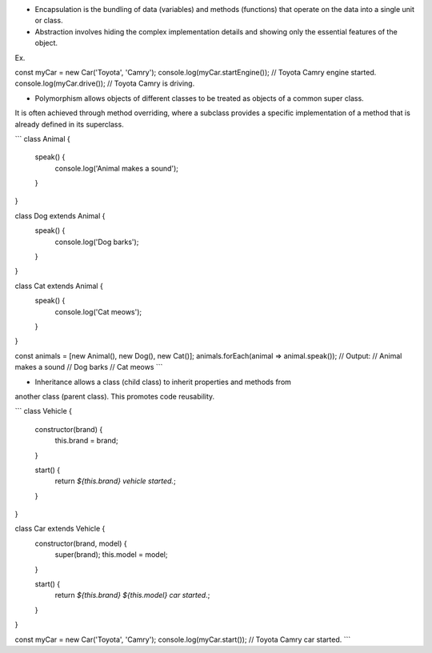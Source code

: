 - Encapsulation is the bundling of data (variables) and methods (functions) that operate on the data into a single unit or class. 

- Abstraction involves hiding the complex implementation details and showing only the essential features of the object.

Ex. 

const myCar = new Car('Toyota', 'Camry');
console.log(myCar.startEngine()); // Toyota Camry engine started.
console.log(myCar.drive()); // Toyota Camry is driving.

- Polymorphism allows objects of different classes to be treated as objects of a common super class. 
It is often achieved through method overriding,
where a subclass provides a specific implementation of a method that is already defined in its superclass.

```
class Animal {
  speak() {
    console.log('Animal makes a sound');
  }
}

class Dog extends Animal {
  speak() {
    console.log('Dog barks');
  }
}

class Cat extends Animal {
  speak() {
    console.log('Cat meows');
  }
}

const animals = [new Animal(), new Dog(), new Cat()];
animals.forEach(animal => animal.speak());
// Output:
// Animal makes a sound
// Dog barks
// Cat meows
```

- Inheritance allows a class (child class) to inherit properties and methods from
another class (parent class). This promotes code reusability.

```
class Vehicle {
  constructor(brand) {
    this.brand = brand;
  }

  start() {
    return `${this.brand} vehicle started.`;
  }
}

class Car extends Vehicle {
  constructor(brand, model) {
    super(brand);
    this.model = model;
  }

  start() {
    return `${this.brand} ${this.model} car started.`;
  }
}

const myCar = new Car('Toyota', 'Camry');
console.log(myCar.start()); // Toyota Camry car started.
```